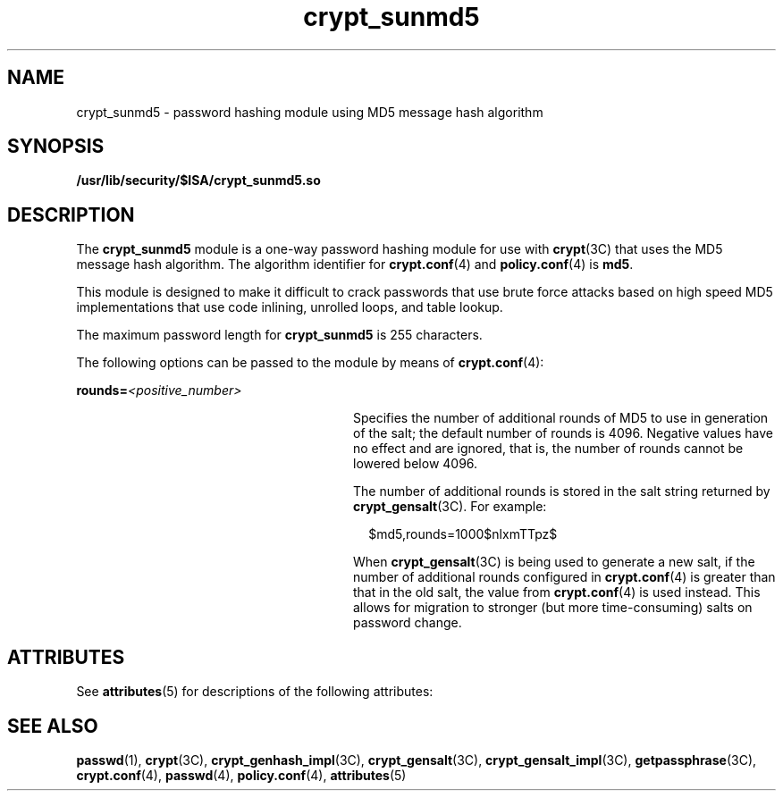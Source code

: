 '\" te
.\" Copyright (c) 2002, Sun Microsystems, Inc. All Rights Reserved.
.\" Copyright (c) 2012-2013, J. Schilling
.\" Copyright (c) 2013, Andreas Roehler
.\" CDDL HEADER START
.\"
.\" The contents of this file are subject to the terms of the
.\" Common Development and Distribution License ("CDDL"), version 1.0.
.\" You may only use this file in accordance with the terms of version
.\" 1.0 of the CDDL.
.\"
.\" A full copy of the text of the CDDL should have accompanied this
.\" source.  A copy of the CDDL is also available via the Internet at
.\" http://www.opensource.org/licenses/cddl1.txt
.\"
.\" When distributing Covered Code, include this CDDL HEADER in each
.\" file and include the License file at usr/src/OPENSOLARIS.LICENSE.
.\" If applicable, add the following below this CDDL HEADER, with the
.\" fields enclosed by brackets "[]" replaced with your own identifying
.\" information: Portions Copyright [yyyy] [name of copyright owner]
.\"
.\" CDDL HEADER END
.TH crypt_sunmd5 5 "23 Dec 2003" "SunOS 5.11" "Standards, Environments, and Macros"
.SH NAME
crypt_sunmd5 \- password hashing module using MD5 message hash algorithm
.SH SYNOPSIS
.LP
.nf
\fB/usr/lib/security/$ISA/crypt_sunmd5.so\fR
.fi

.SH DESCRIPTION
.sp
.LP
The
.B crypt_sunmd5
module is a one-way password hashing module for use
with
.BR crypt "(3C) that uses the MD5 message hash algorithm. The algorithm"
identifier for
.BR crypt.conf (4)
and
.BR policy.conf (4)
is
.BR md5 .
.sp
.LP
This module is designed to make it difficult to crack passwords that use
brute force attacks based on high speed MD5 implementations that use code
inlining, unrolled loops, and table lookup.
.sp
.LP
The maximum password length for
.B crypt_sunmd5
is 255 characters.
.sp
.LP
The following options can be passed to the module by means of
.BR crypt.conf (4):
.sp
.ne 2
.mk
.na
.BI rounds= <positive_number>
.ad
.RS 28n
.rt
Specifies the number of additional rounds of MD5 to use in generation of
the salt; the default number of rounds is 4096. Negative values have no
effect and are ignored, that is, the number of rounds cannot be lowered
below 4096.
.sp
The number of additional rounds is stored in the salt string returned by
.BR crypt_gensalt (3C).
For example:
.sp
.in +2
.nf
$md5,rounds=1000$nlxmTTpz$
.fi
.in -2

When
.BR crypt_gensalt (3C)
is being used to generate a new salt, if the
number of additional rounds configured in
.BR crypt.conf (4)
is greater
than that in the old salt, the value from
.BR crypt.conf (4)
is used
instead. This allows for migration to stronger (but more time-consuming)
salts on password change.
.RE

.SH ATTRIBUTES
.sp
.LP
See
.BR attributes (5)
for descriptions of the following attributes:
.sp

.sp
.TS
tab() box;
cw(2.75i) |cw(2.75i)
lw(2.75i) |lw(2.75i)
.
ATTRIBUTE TYPEATTRIBUTE VALUE
_
MT-LevelSafe
.TE

.SH SEE ALSO
.sp
.LP
.BR passwd (1),
.BR crypt (3C),
.BR crypt_genhash_impl (3C),
.BR crypt_gensalt (3C),
.BR crypt_gensalt_impl (3C),
.BR getpassphrase (3C),
.BR crypt.conf (4),
.BR passwd (4),
.BR policy.conf (4),
.BR attributes (5)
